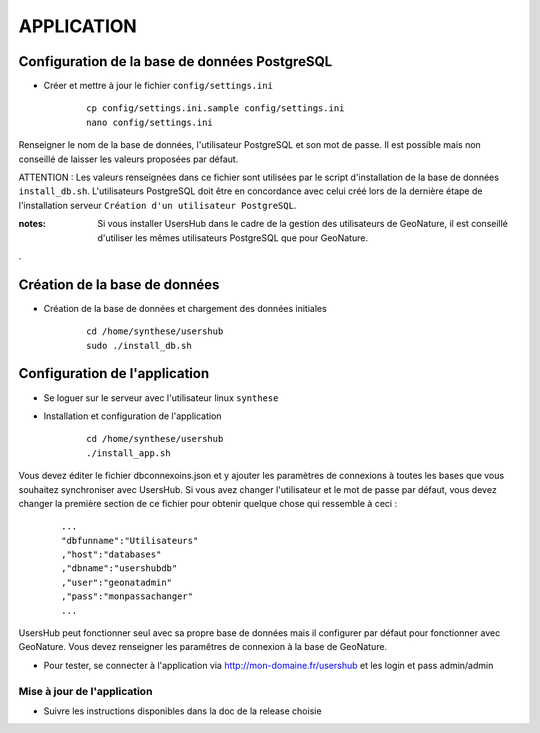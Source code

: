 ===========
APPLICATION
===========

Configuration de la base de données PostgreSQL
==============================================

* Créer et mettre à jour le fichier ``config/settings.ini``

    :: 
    
        cp config/settings.ini.sample config/settings.ini
        nano config/settings.ini

Renseigner le nom de la base de données, l'utilisateur PostgreSQL et son mot de passe. Il est possible mais non conseillé de laisser les valeurs proposées par défaut. 

ATTENTION : Les valeurs renseignées dans ce fichier sont utilisées par le script d'installation de la base de données ``install_db.sh``. L'utilisateurs PostgreSQL doit être en concordance avec celui créé lors de la dernière étape de l'installation serveur ``Création d'un utilisateur PostgreSQL``. 

:notes:

    Si vous installer UsersHub dans le cadre de la gestion des utilisateurs de GeoNature, il est conseillé d'utiliser les mêmes utilisateurs PostgreSQL que pour GeoNature.

.

Création de la base de données
==============================

* Création de la base de données et chargement des données initiales

    ::
    
        cd /home/synthese/usershub
        sudo ./install_db.sh

Configuration de l'application
==============================

* Se loguer sur le serveur avec l'utilisateur linux ``synthese``
   

* Installation et configuration de l'application

    ::
    
        cd /home/synthese/usershub
        ./install_app.sh

Vous devez éditer le fichier dbconnexoins.json et y ajouter les paramètres de connexions à toutes les bases que vous souhaitez synchroniser avec UsersHub.
Si vous avez changer l'utilisateur et le mot de passe par défaut, vous devez changer la première section de ce fichier pour obtenir quelque chose qui ressemble à ceci :

    ::
    
        ...
        "dbfunname":"Utilisateurs"
        ,"host":"databases"
        ,"dbname":"usershubdb"
        ,"user":"geonatadmin"
        ,"pass":"monpassachanger"
        ...

UsersHub peut fonctionner seul avec sa propre base de données mais il configurer par défaut pour fonctionner avec GeoNature. Vous devez renseigner les paramêtres de connexion à la base de GeoNature.

* Pour tester, se connecter à l'application via http://mon-domaine.fr/usershub et les login et pass admin/admin

Mise à jour de l'application
----------------------------

* Suivre les instructions disponibles dans la doc de la release choisie

